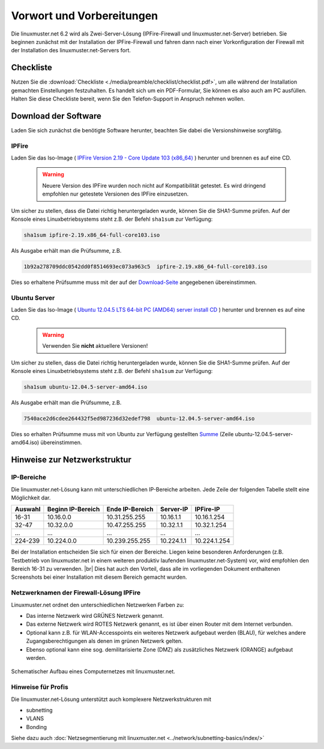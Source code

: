 .. |br| raw:: html

   <br />

.. _preface-preparations-label:

Vorwort und Vorbereitungen
==========================
Die linuxmuster.net 6.2 wird als Zwei-Server-Lösung (IPFire-Firewall und linuxmuster.net-Server) betrieben. Sie beginnen zunächst mit der Installation der IPFire-Firewall und fahren dann nach einer Vorkonfiguration der Firewall mit der Installation des linuxmuster.net-Servers fort.


Checkliste
----------
Nutzen Sie die :download:`Checkliste  <./media/preamble/checklist/checklist.pdf>`, um alle während der Installation gemachten Einstellungen festzuhalten. Es handelt sich um ein PDF-Formular, Sie können es also auch am PC ausfüllen. Halten Sie diese Checkliste bereit, wenn Sie den Telefon-Support in Anspruch nehmen wollen.

Download der Software
---------------------
Laden Sie sich zunächst die benötigte Software herunter, beachten Sie dabei die Versionshinweise sorgfältig.

IPFire
``````
Laden Sie das Iso-Image (
`IPFire Version 2.19 - Core Update 103 (x86_64) <http://downloads.ipfire.org/releases/ipfire-2.x/2.19-core103/ipfire-2.19.x86_64-full-core103.iso>`_ ) herunter und brennen es auf eine CD.

  .. warning::
   Neuere Version des IPFire wurden noch nicht auf Kompatibilität getestet. Es wird dringend empfohlen nur getestete Versionen des IPFire einzusetzen.

Um sicher zu stellen, dass die Datei richtig heruntergeladen wurde, können Sie die SHA1-Summe prüfen. Auf der Konsole eines Linuxbetriebsystems steht z.B. der Befehl ``sha1sum`` zur Verfügung:

.. code-block:: console

   sha1sum ipfire-2.19.x86_64-full-core103.iso

Als Ausgabe erhält man die Prüfsumme, z.B.

.. code-block:: console

   1b92a278709ddc0542dd0f8514693ec073a963c5  ipfire-2.19.x86_64-full-core103.iso

Dies so erhaltene Prüfsumme muss mit der auf der `Download-Seite <http://downloads.ipfire.org/release/ipfire-2.19-core103>`_ angegebenen übereinstimmen.

Ubuntu Server
`````````````
Laden Sie das Iso-Image ( `Ubuntu 12.04.5 LTS 64-bit PC (AMD64) server install CD <http://releases.ubuntu.com/12.04/ubuntu-12.04.5-server-amd64.iso>`_ ) herunter und brennen es auf eine CD.

  .. warning::
   Verwenden Sie **nicht** aktuellere Versionen!

Um sicher zu stellen, dass die Datei richtig heruntergeladen wurde, können Sie die SHA1-Summe prüfen. Auf der Konsole eines Linuxbetriebsystems steht z.B. der Befehl ``sha1sum`` zur Verfügung:

.. code-block:: console

   sha1sum ubuntu-12.04.5-server-amd64.iso

Als Ausgabe erhält man die Prüfsumme, z.B.

.. code-block:: console

   7540ace2d6cdee264432f5ed987236d32edef798  ubuntu-12.04.5-server-amd64.iso

Dies so erhalten Prüfsumme muss mit von Ubuntu zur Verfügung gestellten `Summe <http://releases.ubuntu.com/12.04/SHA1SUMS>`_ (Zeile ubuntu-12.04.5-server-amd64.iso) übereinstimmen.

.. _`net-infrastructure-label`:

Hinweise zur Netzwerkstruktur
-----------------------------

IP-Bereiche
```````````
Die linuxmuster.net-Lösung kann mit unterschiedlichen IP-Bereiche arbeiten. Jede Zeile der folgenden Tabelle stellt eine Möglichkeit dar.

+---------+-------------------+-----------------+------------+--------------+
| Auswahl | Beginn IP-Bereich | Ende IP-Bereich | Server-IP  | IPFire-IP    |
+=========+===================+=================+============+==============+
| 16-31   | 10.16.0.0         | 10.31.255.255   | 10.16.1.1  | 10.16.1.254  |
+---------+-------------------+-----------------+------------+--------------+
| 32-47   | 10.32.0.0         | 10.47.255.255   | 10.32.1.1  | 10.32.1.254  |
+---------+-------------------+-----------------+------------+--------------+
| ...     | ...               | ...             | ...        | ...          |
+---------+-------------------+-----------------+------------+--------------+
| 224-239 | 10.224.0.0        | 10.239.255.255  | 10.224.1.1 | 10.224.1.254 |
+---------+-------------------+-----------------+------------+--------------+

Bei der Installation entscheiden Sie sich für einen der Bereiche. Liegen keine besonderen Anforderungen (z.B. Testbetrieb von linuxmuster.net in einem weiteren produktiv laufenden linuxmuster.net-System) vor, wird empfohlen den Bereich 16-31 zu verwenden.  |br| Dies hat auch den Vorteil, dass alle im vorliegenden Dokument enthaltenen Screenshots bei einer Installation mit diesem Bereich gemacht wurden.

Netzwerknamen der Firewall-Lösung IPFire
````````````````````````````````````````
Linuxmuster.net ordnet den unterschiedlichen Netzwerken Farben zu:

*  Das interne Netzwerk wird GRÜNES Netzwerk genannt.
*  Das externe Netzwerk wird ROTES Netzwerk genannt, es ist über einen Router mit dem Internet verbunden.
*  Optional kann z.B. für WLAN-Accesspoints ein weiteres Netzwerk aufgebaut werden (BLAU), für welches andere Zugangsberechtigungen als denen im grünen Netzwerk gelten.
*  Ebenso optional kann eine sog. demilitarisierte Zone (DMZ) als zusätzliches Netzwerk (ORANGE) aufgebaut werden.

.. figure:: media/preamble/einfaches-netz.png
   :align: center
   :alt: Schematischer Aufbau eines Computernetzes mit linuxmuster.net.

   Schematischer Aufbau eines Computernetzes mit linuxmuster.net.

Hinweise für Profis
```````````````````
Die linuxmuster.net-Lösung unterstützt auch komplexere Netzwerkstrukturen mit

* subnetting
* VLANS
* Bonding

Siehe dazu auch :doc:`Netzsegmentierung mit linuxmuster.net <../network/subnetting-basics/index/>`
